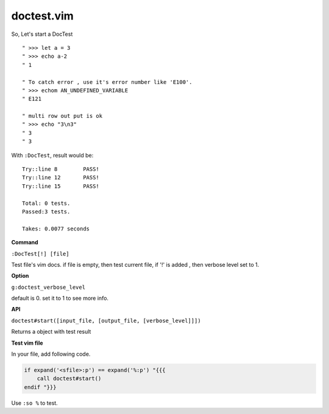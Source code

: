 doctest.vim
===========

So, Let's start a DocTest

::

    " >>> let a = 3
    " >>> echo a-2
    " 1

    " To catch error , use it's error number like 'E100'.
    " >>> echom AN_UNDEFINED_VARIABLE
    " E121
    
    " multi row out put is ok
    " >>> echo "3\n3"
    " 3
    " 3

With ``:DocTest``,  result would be::

    Try::line 8        PASS!
    Try::line 12       PASS!
    Try::line 15       PASS!

    Total: 0 tests.
    Passed:3 tests.

    Takes: 0.0077 seconds

**Command**

``:DocTest[!] [file]``

Test file's vim docs.
if file is empty, then test current file,
if '!' is added , then verbose level set to 1.


**Option**

``g:doctest_verbose_level``

default is 0.
set it to 1 to see more info.

**API**

``doctest#start([input_file, [output_file, [verbose_level]]])``

Returns a object with test result 


**Test vim file**

In your file, add following code.

.. code:: vim

    if expand('<sfile>:p') == expand('%:p') "{{{
        call doctest#start()
    endif "}}}

Use ``:so %`` to test.
